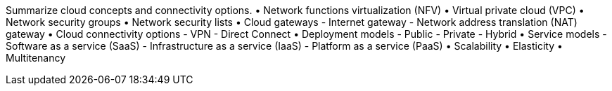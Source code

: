 Summarize cloud concepts and connectivity options.
• Network functions virtualization
(NFV)
• Virtual private cloud (VPC)
• Network security groups
• Network security lists
• Cloud gateways
- Internet gateway
- Network address translation
(NAT) gateway
• Cloud connectivity options
- VPN
- Direct Connect
• Deployment models
- Public
- Private
- Hybrid
• Service models
- Software as a service (SaaS)
- Infrastructure as a service (IaaS)
- Platform as a service (PaaS)
• Scalability
• Elasticity
• Multitenancy
